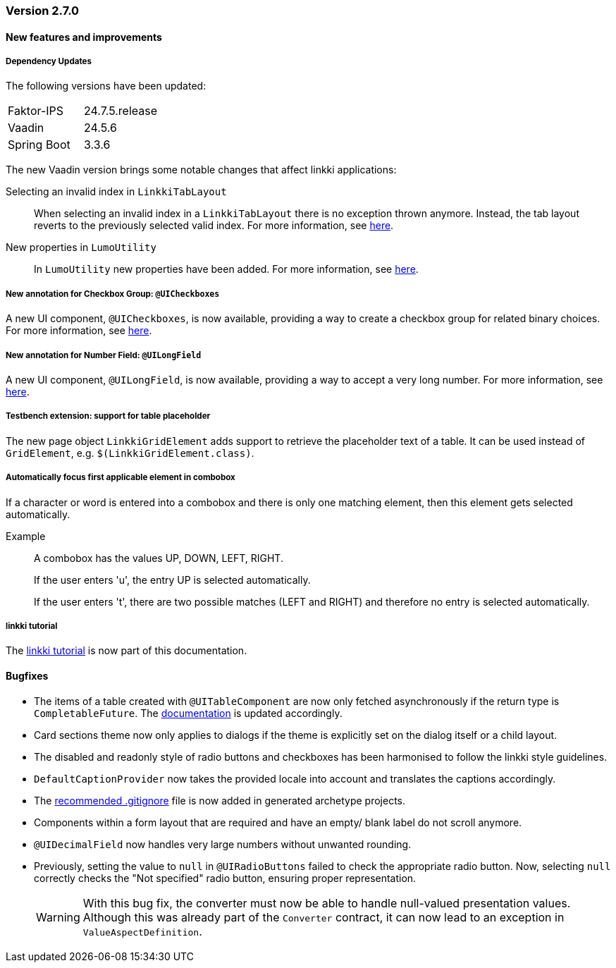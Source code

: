 :jbake-type: referenced
:jbake-status: referenced
:jbake-order: 0

// NO :source-dir: HERE, BECAUSE N&N NEEDS TO SHOW CODE AT IT'S TIME OF ORIGIN, NOT LINK TO CURRENT CODE
:images-folder-name: 00_releasenotes

=== Version 2.7.0

==== New features and improvements

===== Dependency Updates

The following versions have been updated:

[cols="a,a"]
|===
| Faktor-IPS                    | 24.7.5.release
| Vaadin                        | 24.5.6
| Spring Boot                   | 3.3.6
|===

The new Vaadin version brings some notable changes that affect linkki applications:

Selecting an invalid index in `LinkkiTabLayout`::
When selecting an invalid index in a `LinkkiTabLayout` there is no exception thrown anymore.
Instead, the tab layout reverts to the previously selected valid index. For more information, see link:https://github.com/vaadin/flow-components/pull/6543[here].

New properties in `LumoUtility`::
In `LumoUtility` new properties have been added.
For more information, see link:https://github.com/vaadin/flow-components/pull/6410[here].

// https://jira.convista.com/browse/LIN-3417
===== New annotation for Checkbox Group: `@UICheckboxes`
A new UI component, `@UICheckboxes`, is now available, providing a way to create a checkbox group for related binary choices. For more information, see <<ui-checkboxes, here>>.

// https://jira.convista.com/browse/LIN-3629
===== New annotation for Number Field: `@UILongField`
A new UI component, `@UILongField`, is now available, providing a way to accept a very long number. For more information, see <<ui-numberfield, here>>.

// https://jira.convista.com/browse/LIN-3884
===== Testbench extension: support for table placeholder
The new page object `LinkkiGridElement` adds support to retrieve the placeholder text of a table. It can be used instead of `GridElement`, e.g. `$(LinkkiGridElement.class)`.

// https://jira.convista.com/browse/LIN-3970
===== Automatically focus first applicable element in combobox

If a character or word is entered into a combobox and there is only one matching element, then this element gets selected automatically.

Example::
A combobox has the values UP, DOWN, LEFT, RIGHT.
+
If the user enters 'u', the entry UP is selected automatically.
+
If the user enters 't', there are two possible matches (LEFT and RIGHT) and therefore no entry is selected automatically.

===== linkki tutorial

The <<linkki-tutorial, linkki tutorial>> is now part of this documentation.

==== Bugfixes

// https://jira.convista.com/browse/LIN-3884
* The items of a table created with `@UITableComponent` are now only fetched asynchronously if the return type is `CompletableFuture`.
The <<ui-table-component, documentation>> is updated accordingly.
+
// https://jira.convista.com/browse/LIN-3880
* Card sections theme now only applies to dialogs if the theme is explicitly set on the dialog itself or a child layout.
+
// https://jira.convista.com/browse/LIN-3034
* The disabled and readonly style of radio buttons and checkboxes has been harmonised to follow the linkki style guidelines.
+
// https://jira.convista.com/browse/LIN-3868
* `DefaultCaptionProvider` now takes the provided locale into account and translates the captions accordingly.
+
//https://jira.convista.com/browse/LIN-3802
* The <<gitignore,recommended .gitignore>> file is now added in generated archetype projects.
+
//https://jira.convista.com/browse/LIN-3899
* Components within a form layout that are required and have an empty/ blank label do not scroll anymore.
+
//https://jira.convista.com/browse/LIN-2152
* `@UIDecimalField` now handles very large numbers without unwanted rounding.
+
//https://jira.convista.com/browse/LIN-3879
* Previously, setting the value to `null` in `@UIRadioButtons` failed to check the appropriate radio button.
Now, selecting `null` correctly checks the "Not specified" radio button, ensuring proper representation.
+
[WARNING]
====
With this bug fix, the converter must now be able to handle null-valued presentation values. Although this was already part of the `Converter` contract, it can now lead to an exception in `ValueAspectDefinition`.
====
